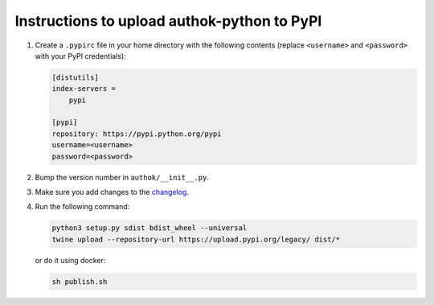 Instructions to upload authok-python to PyPI
===========================================

1) Create a ``.pypirc`` file in your home directory with the following
   contents (replace ``<username>`` and ``<password>`` with your PyPI
   credentials):

   .. code-block::

       [distutils]
       index-servers =
           pypi

       [pypi]
       repository: https://pypi.python.org/pypi
       username=<username>
       password=<password>

2) Bump the version number in ``authok/__init__.py``.

3) Make sure you add changes to the `changelog <./CHANGELOG.md>`__.

4) Run the following command:

   .. code-block:: bash

       python3 setup.py sdist bdist_wheel --universal
       twine upload --repository-url https://upload.pypi.org/legacy/ dist/*

   or do it using docker:

   .. code-block:: bash

       sh publish.sh
